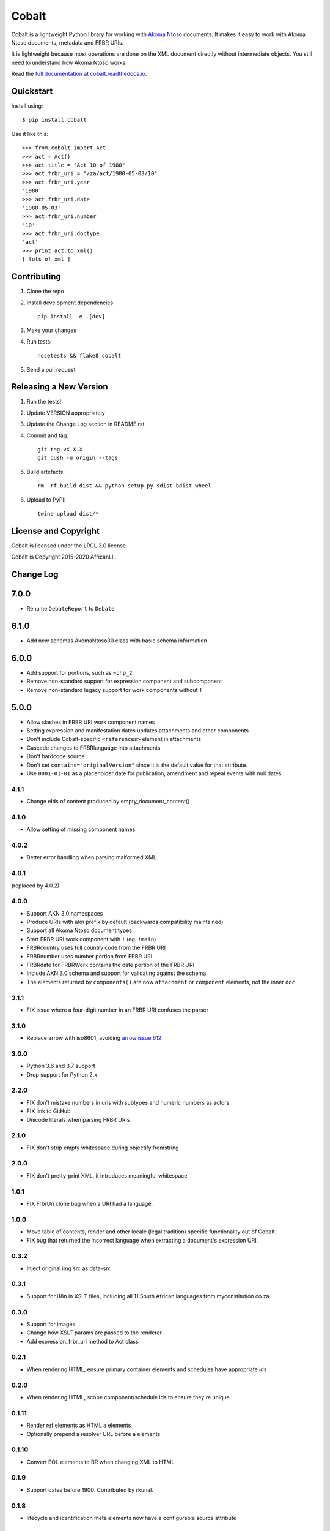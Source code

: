 Cobalt
======

.. image:: https://laws.africa/img/icons/cobalt.png

.. image:: https://badge.fury.io/py/cobalt.svg
    :target: http://badge.fury.io/py/cobalt
    
Cobalt is a lightweight Python library for working with `Akoma Ntoso <http://www.akomantoso.org/>`_ documents.
It makes it easy to work with Akoma Ntoso documents, metadata and FRBR URIs.

It is lightweight because most operations are done on the XML document directly without intermediate
objects. You still need to understand how Akoma Ntoso works.

Read the `full documentation at cobalt.readthedocs.io <http://cobalt.readthedocs.io/en/latest/>`_.

Quickstart
----------

Install using::

    $ pip install cobalt

Use it like this::

    >>> from cobalt import Act
    >>> act = Act()
    >>> act.title = "Act 10 of 1980"
    >>> act.frbr_uri = "/za/act/1980-05-03/10"
    >>> act.frbr_uri.year
    '1980'
    >>> act.frbr_uri.date
    '1980-05-03'
    >>> act.frbr_uri.number
    '10'
    >>> act.frbr_uri.doctype
    'act'
    >>> print act.to_xml()
    [ lots of xml ]

Contributing
------------

1. Clone the repo
2. Install development dependencies::

    pip install -e .[dev]

3. Make your changes
4. Run tests::

    nosetests && flake8 cobalt

5. Send a pull request

Releasing a New Version
-----------------------

1. Run the tests!
2. Update VERSION appropriately
3. Update the Change Log section in README.rst
4. Commit and tag::

    git tag vX.X.X
    git push -u origin --tags

5. Build artefacts::

    rm -rf build dist && python setup.py sdist bdist_wheel

6. Upload to PyPI::

    twine upload dist/*

License and Copyright
---------------------

Cobalt is licensed under the LPGL 3.0 license.

Cobalt is Copyright 2015-2020 AfricanLII.

Change Log
----------

7.0.0
-----

- Rename ``DebateReport`` to ``Debate``

6.1.0
-----

- Add new schemas.AkomaNtoso30 class with basic schema information

6.0.0
-----

- Add support for portions, such as ``~chp_2``
- Remove non-standard support for expression component and subcomponent
- Remove non-standard legacy support for work components without ``!``

5.0.0
-----

- Allow slashes in FRBR URI work component names
- Setting expression and manifestation dates updates attachments and other components
- Don't include Cobalt-specific ``<references>`` element in attachments
- Cascade changes to FRBRlanguage into attachments
- Don't hardcode source
- Don't set ``contains="originalVersion"`` since it is the default value for that attribute.
- Use ``0001-01-01`` as a placeholder date for publication, amendment and repeal events with null dates

4.1.1
.....

- Change eIds of content produced by empty_document_content()

4.1.0
.....

- Allow setting of missing component names

4.0.2
.....

- Better error handling when parsing malformed XML.

4.0.1
.....

(replaced by 4.0.2)

4.0.0
.....

- Support AKN 3.0 namespaces
- Produce URIs with ``akn`` prefix by default (backwards compatibility maintained)
- Support all Akoma Ntoso document types
- Start FRBR URI work component with ``!`` (eg. ``!main``)
- FRBRcountry uses full country code from the FRBR URI
- FRBRnumber uses number portion from FRBR URI
- FRBRdate for FRBRWork contains the date portion of the FRBR URI
- Include AKN 3.0 schema and support for validating against the schema
- The elements returned by ``components()`` are now ``attachment`` or ``component`` elements, not the inner ``doc``

3.1.1
.....

- FIX issue where a four-digit number in an FRBR URI confuses the parser

3.1.0
.....

- Replace arrow with iso8601, avoiding `arrow issue 612 <https://github.com/crsmithdev/arrow/issues/612>`_

3.0.0
.....

- Python 3.6 and 3.7 support
- Drop support for Python 2.x

2.2.0
.....

- FIX don't mistake numbers in uris with subtypes and numeric numbers as actors
- FIX link to GitHub
- Unicode literals when parsing FRBR URIs

2.1.0
.....

- FIX don't strip empty whitespace during objectify.fromstring

2.0.0
.....

- FIX don't pretty-print XML, it introduces meaningful whitespace

1.0.1
.....

- FIX FrbrUri clone bug when a URI had a language.

1.0.0
.....

- Move table of contents, render and other locale (legal tradition) specific functionality out of Cobalt.
- FIX bug that returned the incorrect language when extracting a document's expression URI.

0.3.2
.....

- Inject original img src as data-src

0.3.1
.....

- Support for i18n in XSLT files, including all 11 South African languages from myconstitution.co.za

0.3.0
.....

- Support for images
- Change how XSLT params are passed to the renderer
- Add expression_frbr_uri method to Act class

0.2.1
.....

- When rendering HTML, ensure primary container elements and schedules have appropriate ids

0.2.0
.....

- When rendering HTML, scope component/schedule ids to ensure they're unique

0.1.11
......

- Render ref elements as HTML a elements
- Optionally prepend a resolver URL before a elements

0.1.10
......

- Convert EOL elements to BR when changing XML to HTML

0.1.9
.....

- Support dates before 1900. Contributed by rkunal.

0.1.8
.....

- lifecycle and identification meta elements now have a configurable source attribute

0.1.7
.....

- TOCElement items now include a best-effort title

0.1.6
.....

- Use HTML5 semantic elements section and article when generating HTML for acts

0.1.5
.....

- FIX use schedule FRBRalias as heading

0.1.4
.....

- Transforming XML to HTML now includes all attributes as data- attributes

0.1.3
.....

- Refactor TOC helpers into own file
- Fix .format in FrbrUri

0.1.1
.....

- first release
